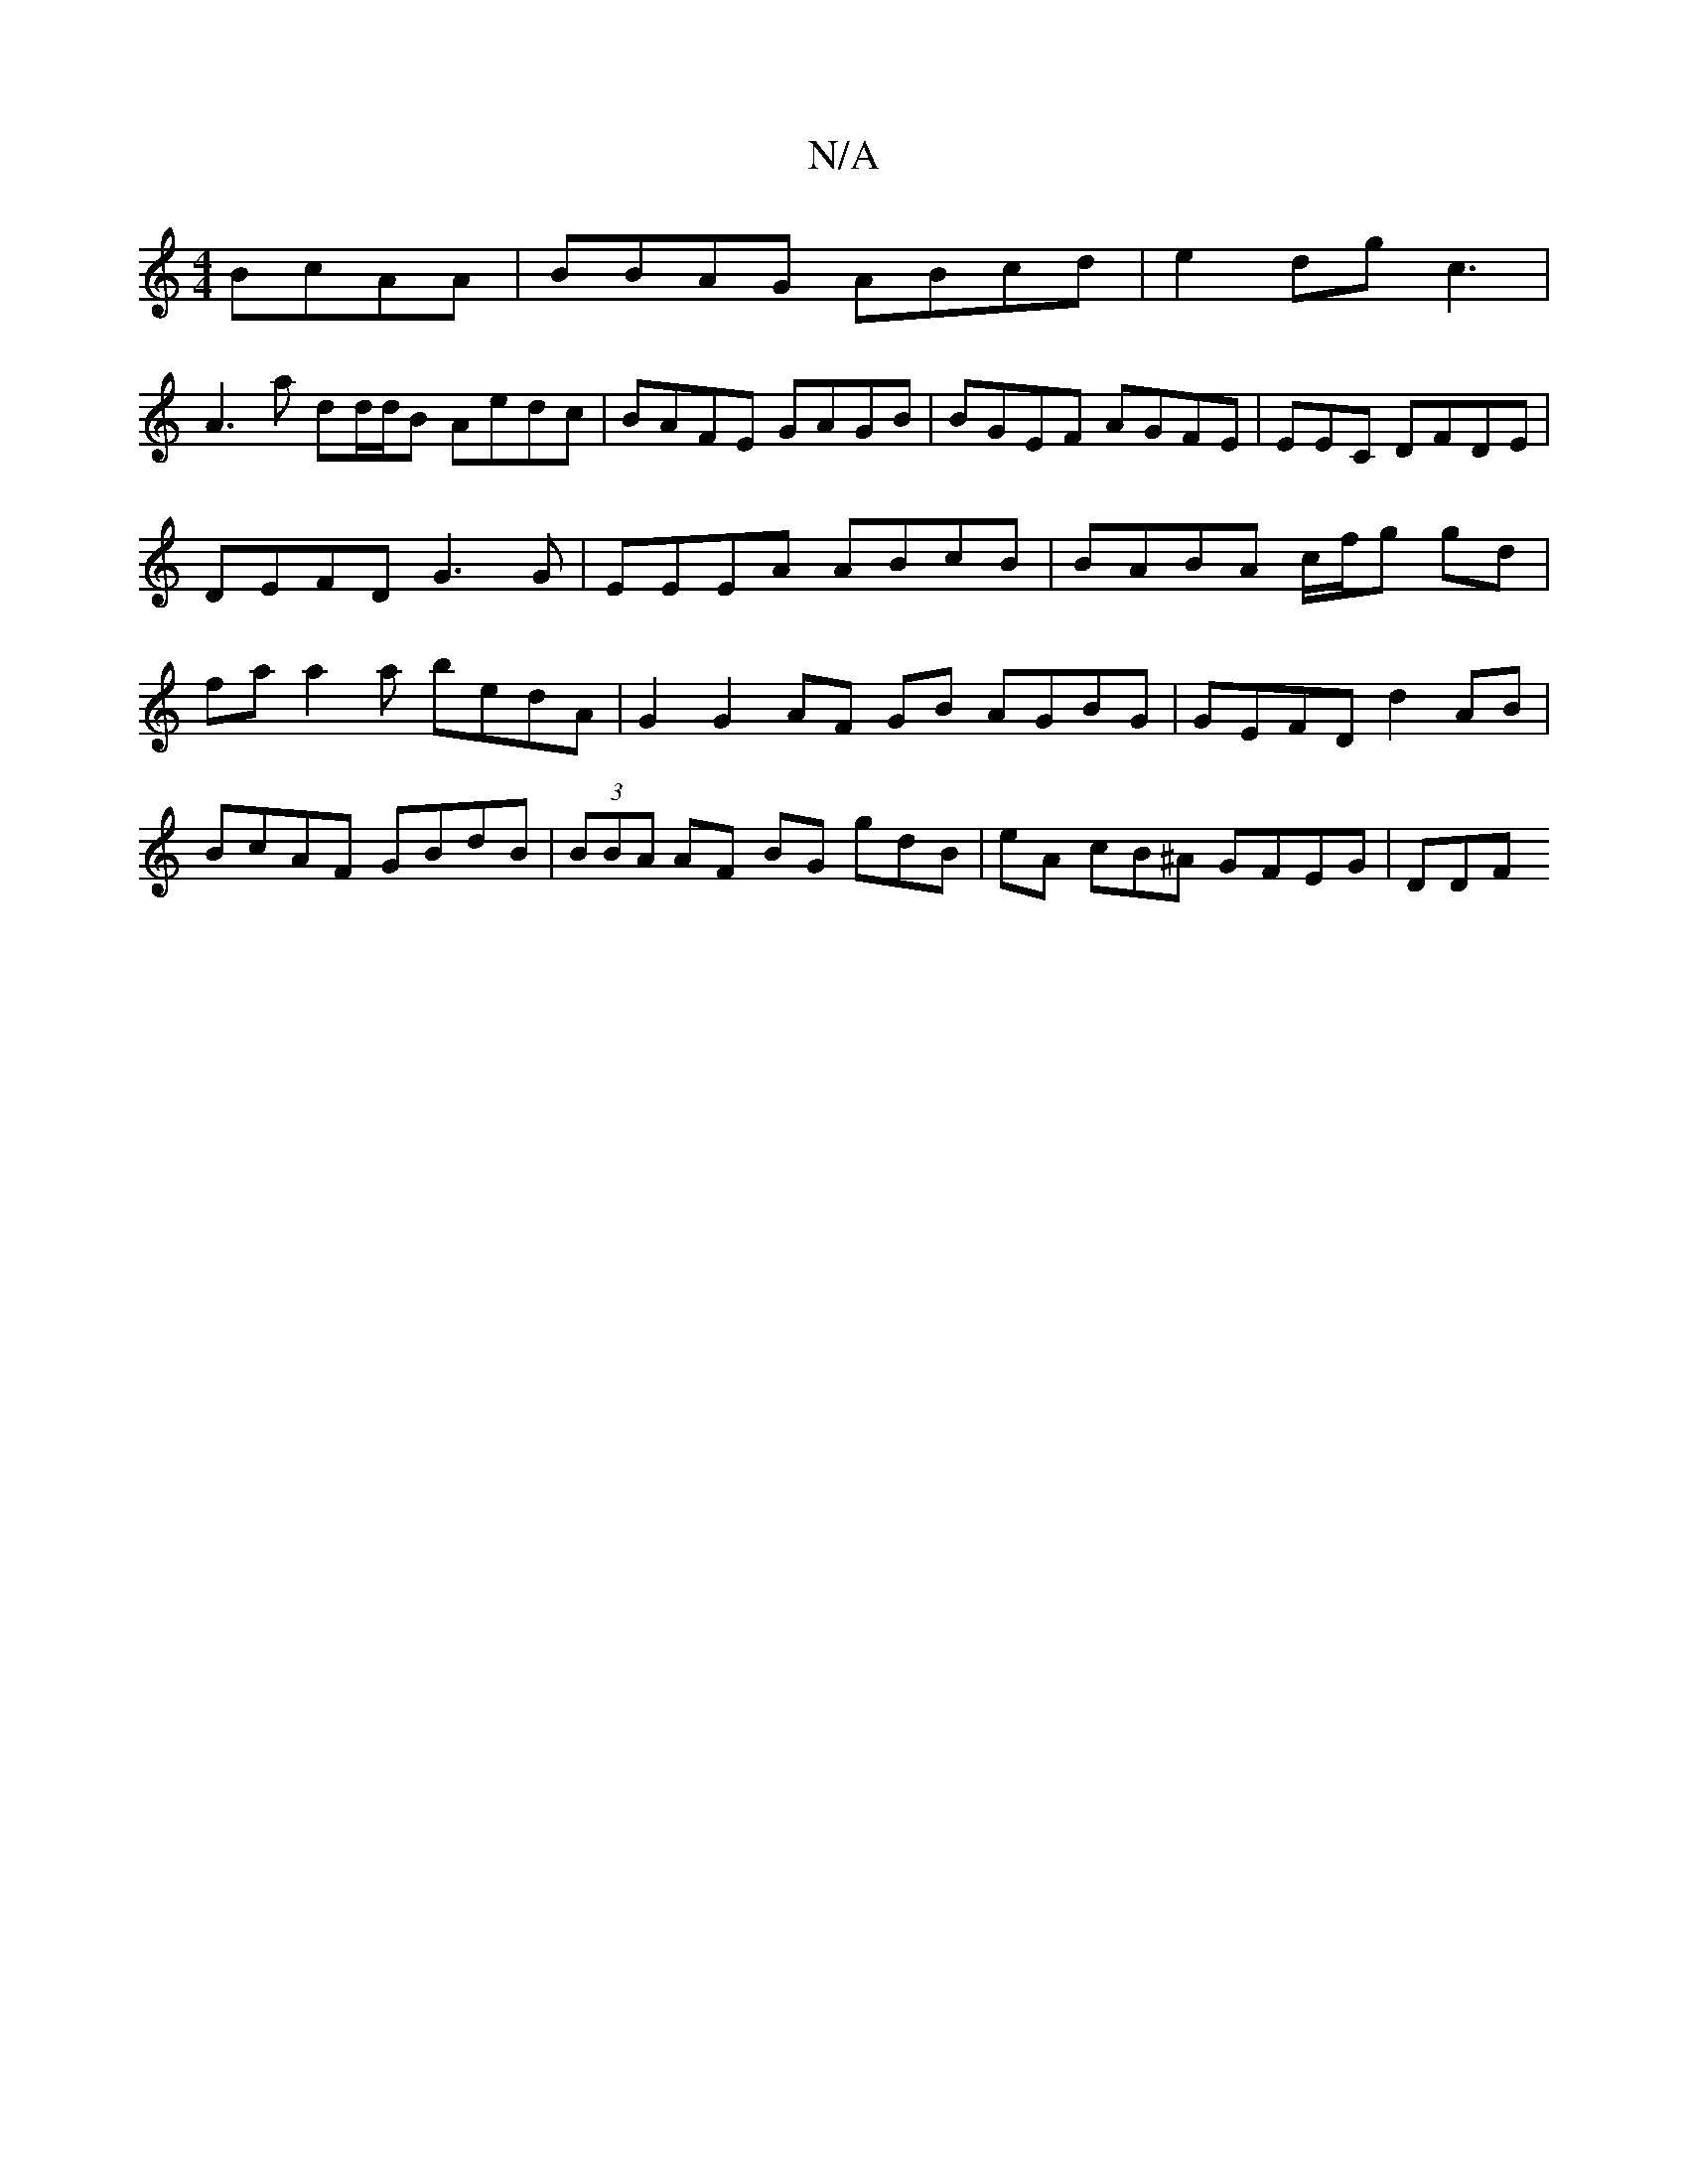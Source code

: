 X:1
T:N/A
M:4/4
R:N/A
K:Cmajor
 BcAA|BBAG ABcd| e2dg c3 |
A3 a dd/d/B Aedc | BAFE GAGB|BGEF AGFE|EEmC DFDE | DEFD G3G|EEEA ABcB|BABA c/f/g gd|faa2a bedA | G2G2 AF GB AGBG|GEFD d2AB | BcAF GBdB | (3BBA AF BG gdB | eA cB^A GFEG | DDF